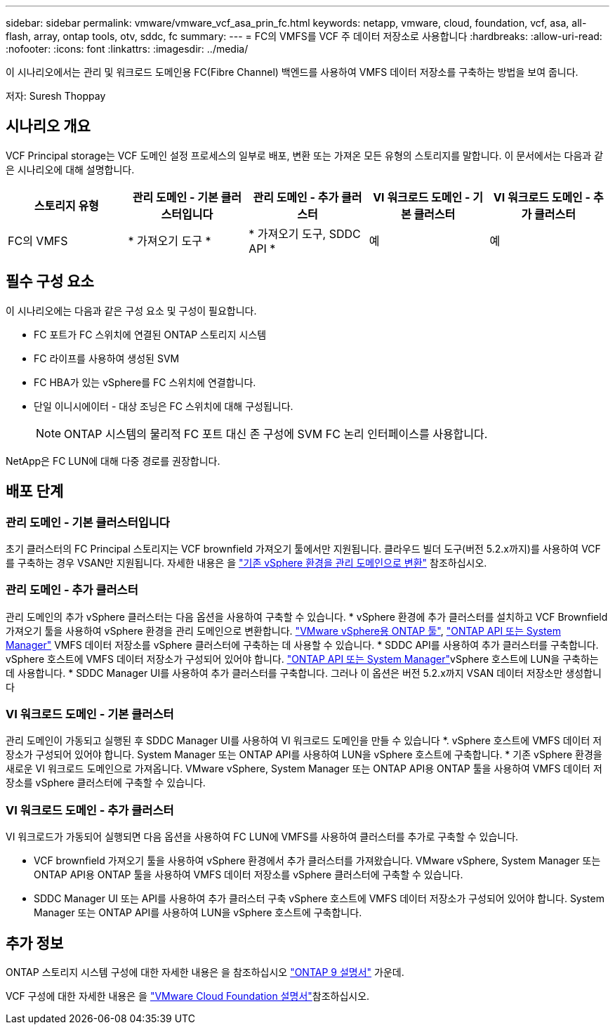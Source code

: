 ---
sidebar: sidebar 
permalink: vmware/vmware_vcf_asa_prin_fc.html 
keywords: netapp, vmware, cloud, foundation, vcf, asa, all-flash, array, ontap tools, otv, sddc, fc 
summary:  
---
= FC의 VMFS를 VCF 주 데이터 저장소로 사용합니다
:hardbreaks:
:allow-uri-read: 
:nofooter: 
:icons: font
:linkattrs: 
:imagesdir: ../media/


[role="lead"]
이 시나리오에서는 관리 및 워크로드 도메인용 FC(Fibre Channel) 백엔드를 사용하여 VMFS 데이터 저장소를 구축하는 방법을 보여 줍니다.

저자: Suresh Thoppay



== 시나리오 개요

VCF Principal storage는 VCF 도메인 설정 프로세스의 일부로 배포, 변환 또는 가져온 모든 유형의 스토리지를 말합니다. 이 문서에서는 다음과 같은 시나리오에 대해 설명합니다.

[cols="20% 20% 20% 20% 20%"]
|===
| 스토리지 유형 | 관리 도메인 - 기본 클러스터입니다 | 관리 도메인 - 추가 클러스터 | VI 워크로드 도메인 - 기본 클러스터 | VI 워크로드 도메인 - 추가 클러스터 


| FC의 VMFS | * 가져오기 도구 * | * 가져오기 도구, SDDC API * | 예 | 예 
|===


== 필수 구성 요소

이 시나리오에는 다음과 같은 구성 요소 및 구성이 필요합니다.

* FC 포트가 FC 스위치에 연결된 ONTAP 스토리지 시스템
* FC 라이프를 사용하여 생성된 SVM
* FC HBA가 있는 vSphere를 FC 스위치에 연결합니다.
* 단일 이니시에이터 - 대상 조닝은 FC 스위치에 대해 구성됩니다.
+

NOTE: ONTAP 시스템의 물리적 FC 포트 대신 존 구성에 SVM FC 논리 인터페이스를 사용합니다.



NetApp은 FC LUN에 대해 다중 경로를 권장합니다.



== 배포 단계



=== 관리 도메인 - 기본 클러스터입니다

초기 클러스터의 FC Principal 스토리지는 VCF brownfield 가져오기 툴에서만 지원됩니다. 클라우드 빌더 도구(버전 5.2.x까지)를 사용하여 VCF를 구축하는 경우 VSAN만 지원됩니다. 자세한 내용은 을 https://techdocs.broadcom.com/us/en/vmware-cis/vcf/vcf-5-2-and-earlier/5-2/map-for-administering-vcf-5-2/importing-existing-vsphere-environments-admin/convert-or-import-a-vsphere-environment-into-vmware-cloud-foundation-admin.html["기존 vSphere 환경을 관리 도메인으로 변환"] 참조하십시오.



=== 관리 도메인 - 추가 클러스터

관리 도메인의 추가 vSphere 클러스터는 다음 옵션을 사용하여 구축할 수 있습니다. * vSphere 환경에 추가 클러스터를 설치하고 VCF Brownfield 가져오기 툴을 사용하여 vSphere 환경을 관리 도메인으로 변환합니다. https://docs.netapp.com/us-en/ontap-tools-vmware-vsphere-10/configure/create-vvols-datastore.html["VMware vSphere용 ONTAP 툴"], https://docs.netapp.com/us-en/ontap/san-admin/provision-storage.html["ONTAP API 또는 System Manager"] VMFS 데이터 저장소를 vSphere 클러스터에 구축하는 데 사용할 수 있습니다. * SDDC API를 사용하여 추가 클러스터를 구축합니다. vSphere 호스트에 VMFS 데이터 저장소가 구성되어 있어야 합니다.  https://docs.netapp.com/us-en/ontap/san-admin/provision-storage.html["ONTAP API 또는 System Manager"]vSphere 호스트에 LUN을 구축하는 데 사용합니다. * SDDC Manager UI를 사용하여 추가 클러스터를 구축합니다. 그러나 이 옵션은 버전 5.2.x까지 VSAN 데이터 저장소만 생성합니다



=== VI 워크로드 도메인 - 기본 클러스터

관리 도메인이 가동되고 실행된 후 SDDC Manager UI를 사용하여 VI 워크로드 도메인을 만들 수 있습니다 *. vSphere 호스트에 VMFS 데이터 저장소가 구성되어 있어야 합니다. System Manager 또는 ONTAP API를 사용하여 LUN을 vSphere 호스트에 구축합니다. * 기존 vSphere 환경을 새로운 VI 워크로드 도메인으로 가져옵니다. VMware vSphere, System Manager 또는 ONTAP API용 ONTAP 툴을 사용하여 VMFS 데이터 저장소를 vSphere 클러스터에 구축할 수 있습니다.



=== VI 워크로드 도메인 - 추가 클러스터

VI 워크로드가 가동되어 실행되면 다음 옵션을 사용하여 FC LUN에 VMFS를 사용하여 클러스터를 추가로 구축할 수 있습니다.

* VCF brownfield 가져오기 툴을 사용하여 vSphere 환경에서 추가 클러스터를 가져왔습니다. VMware vSphere, System Manager 또는 ONTAP API용 ONTAP 툴을 사용하여 VMFS 데이터 저장소를 vSphere 클러스터에 구축할 수 있습니다.
* SDDC Manager UI 또는 API를 사용하여 추가 클러스터 구축 vSphere 호스트에 VMFS 데이터 저장소가 구성되어 있어야 합니다. System Manager 또는 ONTAP API를 사용하여 LUN을 vSphere 호스트에 구축합니다.




== 추가 정보

ONTAP 스토리지 시스템 구성에 대한 자세한 내용은 을 참조하십시오 link:https://docs.netapp.com/us-en/ontap["ONTAP 9 설명서"] 가운데.

VCF 구성에 대한 자세한 내용은 을 link:https://techdocs.broadcom.com/us/en/vmware-cis/vcf/vcf-5-2-and-earlier/5-2.html["VMware Cloud Foundation 설명서"]참조하십시오.
